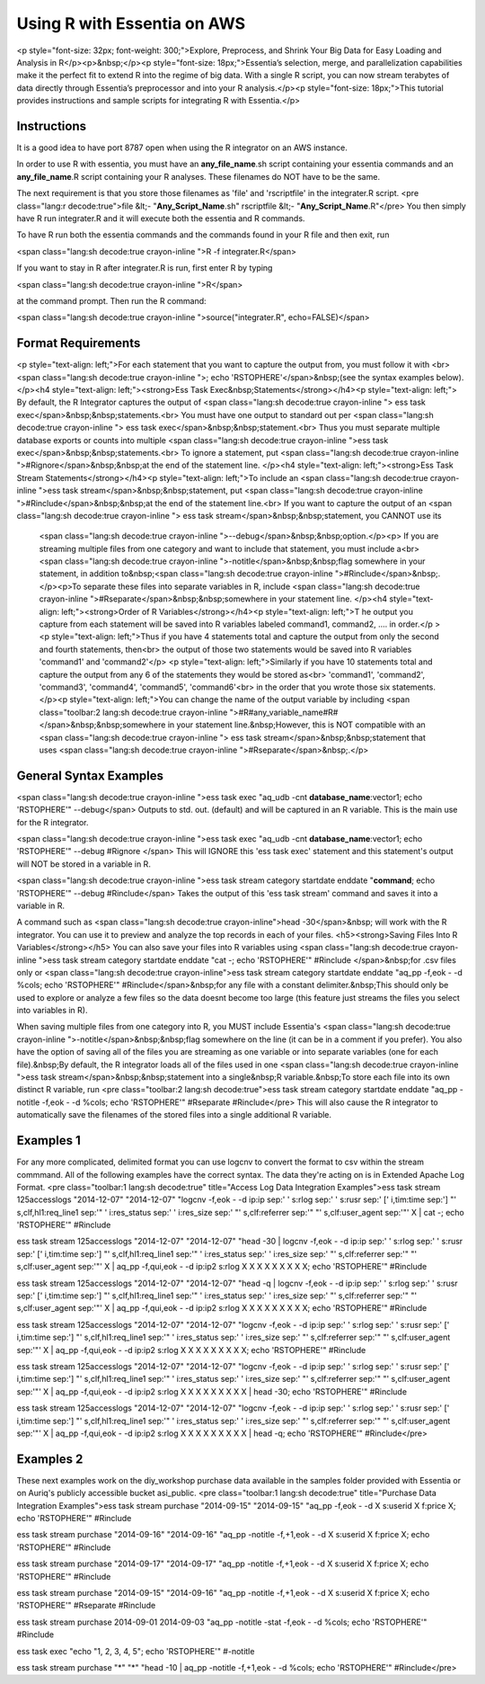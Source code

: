 Using R with Essentia on AWS
----------------------------

<p style="font-size: 32px; font-weight: 300;">Explore, Preprocess, and Shrink Your Big Data for Easy Loading and Analysis
in R</p><p>&nbsp;</p><p style="font-size: 18px;">Essentia’s selection, merge, and parallelization capabilities make it
the perfect fit to extend R into the regime of big data. With a single R script, you can now stream terabytes of data
directly through Essentia’s preprocessor and into your R analysis.</p><p style="font-size: 18px;">This tutorial provides
instructions and sample scripts for integrating R with Essentia.</p>


Instructions
~~~~~~~~~~~~

It is a good idea to have port 8787 open when using the R integrator on an AWS instance.

In order to use R with essentia, you must have an **any_file_name**.sh script containing your essentia commands and an **any_file_name**.R script containing your R analyses. These filenames do NOT have to be the same.

The next requirement is that you store those filenames as 'file' and 'rscriptfile' in the integrater.R script.
<pre class="lang:r decode:true">file &lt;- "**Any_Script_Name**.sh"
rscriptfile &lt;- "**Any_Script_Name**.R"</pre>
You then simply have R run integrater.R and it will execute both the essentia and R commands.

To have R run both the essentia commands and the commands found in your R file and then exit, run

<span class="lang:sh decode:true  crayon-inline ">R -f integrater.R</span>

If you want to stay in R after integrater.R is run, first enter R by typing

<span class="lang:sh decode:true  crayon-inline ">R</span>

at the command prompt. Then run the R command:

<span class="lang:sh decode:true  crayon-inline ">source("integrater.R", echo=FALSE)</span>

Format Requirements
~~~~~~~~~~~~~~~~~~~

<p style="text-align: left;">For each statement that you want to capture the output from, you must follow it with
<br> <span class="lang:sh decode:true  crayon-inline ">; echo 'RSTOPHERE'</span>&nbsp;(see the syntax examples below).
</p><h4 style="text-align: left;"><strong>Ess Task Exec&nbsp;Statements</strong></h4><p style="text-align: left;">
By default, the R Integrator captures the output of <span class="lang:sh decode:true  crayon-inline ">
ess task exec</span>&nbsp;&nbsp;statements.<br>
You must have one output to standard out per <span class="lang:sh decode:true  crayon-inline ">
ess task exec</span>&nbsp;&nbsp;statement.<br> Thus you must separate multiple database exports or counts into multiple
<span class="lang:sh decode:true  crayon-inline ">ess task exec</span>&nbsp;&nbsp;statements.<br> To ignore a statement,
put <span class="lang:sh decode:true  crayon-inline ">#Rignore</span>&nbsp;&nbsp;at the end of the statement line.
</p><h4 style="text-align: left;"><strong>Ess Task Stream Statements</strong></h4><p style="text-align: left;">To
include an <span class="lang:sh decode:true  crayon-inline ">ess task stream</span>&nbsp;&nbsp;statement, put
<span class="lang:sh decode:true  crayon-inline ">#Rinclude</span>&nbsp;&nbsp;at the end of the statement line.<br>
If you want to capture the output of an <span class="lang:sh decode:true  crayon-inline ">
ess task stream</span>&nbsp;&nbsp;statement, you CANNOT use its
 <span class="lang:sh decode:true  crayon-inline ">--debug</span>&nbsp;&nbsp;option.</p><p>
 If you are streaming multiple files from one category and want to include that statement, you must include
 a<br> <span class="lang:sh decode:true  crayon-inline ">-notitle</span>&nbsp;&nbsp;flag somewhere in your statement,
 in addition to&nbsp;<span class="lang:sh decode:true  crayon-inline ">#Rinclude</span>&nbsp;.</p><p>To separate these
 files into separate variables in R, include
 <span class="lang:sh decode:true  crayon-inline ">#Rseparate</span>&nbsp;&nbsp;somewhere in your statement line.
 </p><h4 style="text-align: left;"><strong>Order of R Variables</strong></h4><p style="text-align: left;">T
 he output you capture from each statement will be saved into R variables labeled command1, command2, .... in order.</p
 ><p style="text-align: left;">Thus if you have 4 statements total and capture the output from only the second and fourth
 statements, then<br> the output of those two statements would be saved into R variables 'command1' and 'command2'</p>
 <p style="text-align: left;">Similarly if you have 10 statements total and capture the output from any 6 of the statements
 they would be stored as<br> 'command1', 'command2', 'command3', 'command4', 'command5', 'command6'<br> in the order that
 you wrote those six statements.</p><p style="text-align: left;">You can change the name of the output variable by including
 <span class="toolbar:2 lang:sh decode:true  crayon-inline ">#R#any_variable_name#R#</span>&nbsp;&nbsp;somewhere in your
 statement line.&nbsp;However, this is NOT compatible with an <span class="lang:sh decode:true  crayon-inline ">
 ess task stream</span>&nbsp;&nbsp;statement that uses <span class="lang:sh decode:true  crayon-inline ">#Rseparate</span>&nbsp;.</p>


General Syntax Examples
~~~~~~~~~~~~~~~~~~~~~~~

<span class="lang:sh decode:true  crayon-inline ">ess task exec "aq_udb -cnt **database_name**:vector1; echo 'RSTOPHERE'" --debug</span>
Outputs to std. out. (default) and will be captured in an R variable. This is the main use for the R integrator.

<span class="lang:sh decode:true  crayon-inline ">ess task exec "aq_udb -cnt **database_name**:vector1; echo 'RSTOPHERE'" --debug #Rignore </span>
This will IGNORE this 'ess task exec' statement and this statement's output will NOT be stored in a variable in R.

<span class="lang:sh decode:true  crayon-inline ">ess task stream category startdate enddate "**command**; echo 'RSTOPHERE'" --debug #Rinclude</span>
Takes the output of this 'ess task stream' command and saves it into a variable in R.

A command such as <span class="lang:sh decode:true  crayon-inline">head -30</span>&nbsp; will work with the R integrator. You can use it to preview and analyze the top records in each of your files.
<h5><strong>Saving Files Into R Variables</strong></h5>
You can also save your files into R variables using
<span class="lang:sh decode:true  crayon-inline ">ess task stream category startdate enddate "cat -; echo 'RSTOPHERE'" #Rinclude </span>&nbsp;for .csv files only or
<span class="lang:sh decode:true  crayon-inline">ess task stream category startdate enddate "aq_pp -f,eok - -d %cols; echo 'RSTOPHERE'" #Rinclude</span>&nbsp;for any file with a constant delimiter.&nbsp;This should only be used to explore or analyze a few files so the data doesnt become too large (this feature just streams the files you select into variables in R).

When saving multiple files from one category into R, you MUST include Essentia's <span class="lang:sh decode:true  crayon-inline ">-notitle</span>&nbsp;&nbsp;flag somewhere on the line (it can be in a comment if you prefer). You also have the option of saving all of the files you are streaming as one variable or into separate variables (one for each file).&nbsp;By default, the R integrator loads all of the files used in one
<span class="lang:sh decode:true  crayon-inline ">ess task stream</span>&nbsp;&nbsp;statement into a single&nbsp;R variable.&nbsp;To store each file into its own distinct R variable, run
<pre class="toolbar:2 lang:sh decode:true">ess task stream category startdate enddate "aq_pp -notitle -f,eok - -d %cols; echo 'RSTOPHERE'" #Rseparate #Rinclude</pre>
This will also cause the R integrator to automatically save the filenames of the stored files into a single additional R variable.

Examples 1
~~~~~~~~~~

For any more complicated, delimited format you can use logcnv to convert the format to csv within the stream commmand. All of the following examples have the correct syntax. The data they're acting on is in Extended Apache Log Format.
<pre class="toolbar:1 lang:sh decode:true" title="Access Log Data Integration Examples">ess task stream 125accesslogs "2014-12-07" "2014-12-07" "logcnv -f,eok - -d ip:ip sep:' ' s:rlog sep:' ' s:rusr sep:' [' i,tim:time sep:'] \"' s,clf,hl1:req_line1 sep:'\" ' i:res_status sep:' ' i:res_size sep:' \"' s,clf:referrer sep:'\" \"' s,clf:user_agent sep:'\"' X | cat -; echo 'RSTOPHERE'" #Rinclude

ess task stream 125accesslogs "2014-12-07" "2014-12-07" "head -30 | logcnv -f,eok - -d ip:ip sep:' ' s:rlog sep:' ' s:rusr sep:' [' i,tim:time sep:'] \"' s,clf,hl1:req_line1 sep:'\" ' i:res_status sep:' ' i:res_size sep:' \"' s,clf:referrer sep:'\" \"' s,clf:user_agent sep:'\"' X | aq_pp -f,qui,eok - -d ip:ip2 s:rlog X X X X X X X X X; echo 'RSTOPHERE'" #Rinclude

ess task stream 125accesslogs "2014-12-07" "2014-12-07" "head -q | logcnv -f,eok - -d ip:ip sep:' ' s:rlog sep:' ' s:rusr sep:' [' i,tim:time sep:'] \"' s,clf,hl1:req_line1 sep:'\" ' i:res_status sep:' ' i:res_size sep:' \"' s,clf:referrer sep:'\" \"' s,clf:user_agent sep:'\"' X | aq_pp -f,qui,eok - -d ip:ip2 s:rlog X X X X X X X X X; echo 'RSTOPHERE'" #Rinclude

ess task stream 125accesslogs "2014-12-07" "2014-12-07" "logcnv -f,eok - -d ip:ip sep:' ' s:rlog sep:' ' s:rusr sep:' [' i,tim:time sep:'] \"' s,clf,hl1:req_line1 sep:'\" ' i:res_status sep:' ' i:res_size sep:' \"' s,clf:referrer sep:'\" \"' s,clf:user_agent sep:'\"' X | aq_pp -f,qui,eok - -d ip:ip2 s:rlog X X X X X X X X X; echo 'RSTOPHERE'" #Rinclude

ess task stream 125accesslogs "2014-12-07" "2014-12-07" "logcnv -f,eok - -d ip:ip sep:' ' s:rlog sep:' ' s:rusr sep:' [' i,tim:time sep:'] \"' s,clf,hl1:req_line1 sep:'\" ' i:res_status sep:' ' i:res_size sep:' \"' s,clf:referrer sep:'\" \"' s,clf:user_agent sep:'\"' X | aq_pp -f,qui,eok - -d ip:ip2 s:rlog X X X X X X X X X | head -30; echo 'RSTOPHERE'" #Rinclude

ess task stream 125accesslogs "2014-12-07" "2014-12-07" "logcnv -f,eok - -d ip:ip sep:' ' s:rlog sep:' ' s:rusr sep:' [' i,tim:time sep:'] \"' s,clf,hl1:req_line1 sep:'\" ' i:res_status sep:' ' i:res_size sep:' \"' s,clf:referrer sep:'\" \"' s,clf:user_agent sep:'\"' X | aq_pp -f,qui,eok - -d ip:ip2 s:rlog X X X X X X X X X | head -q; echo 'RSTOPHERE'" #Rinclude</pre>

Examples 2
~~~~~~~~~~

These next examples work on the diy_workshop purchase data available in the samples folder provided with Essentia or on Auriq's publicly accessible bucket asi_public.
<pre class="toolbar:1 lang:sh decode:true" title="Purchase Data Integration Examples">ess task stream purchase "2014-09-15" "2014-09-15" "aq_pp -f,eok - -d X s:userid X f:price X; echo 'RSTOPHERE'" #Rinclude

ess task stream purchase "2014-09-16" "2014-09-16" "aq_pp -notitle -f,+1,eok - -d X s:userid X f:price X; echo 'RSTOPHERE'" #Rinclude

ess task stream purchase "2014-09-17" "2014-09-17" "aq_pp -notitle -f,+1,eok - -d X s:userid X f:price X; echo 'RSTOPHERE'" #Rinclude

ess task stream purchase "2014-09-15" "2014-09-16" "aq_pp -notitle -f,+1,eok - -d X s:userid X f:price X; echo 'RSTOPHERE'" #Rseparate #Rinclude

ess task stream purchase 2014-09-01 2014-09-03 "aq_pp -notitle -stat -f,eok - -d %cols; echo 'RSTOPHERE'" #Rinclude

ess task exec "echo \"1, 2, 3, 4, 5\"; echo 'RSTOPHERE'" #-notitle

ess task stream purchase "*" "*" \
"head -10 | aq_pp -notitle -f,+1,eok - -d %cols; echo 'RSTOPHERE'" \
#Rinclude</pre>


